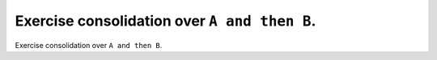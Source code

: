 Exercise consolidation over ``A and then B``.
=============================================

Exercise consolidation over ``A and then B``.

